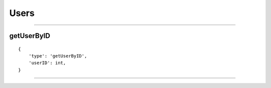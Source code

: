 Users
=====

-----------

getUserByID
~~~~~~~~~~~

::

    {
        'type': 'getUserByID',
        'userID': int,
    }

--------------